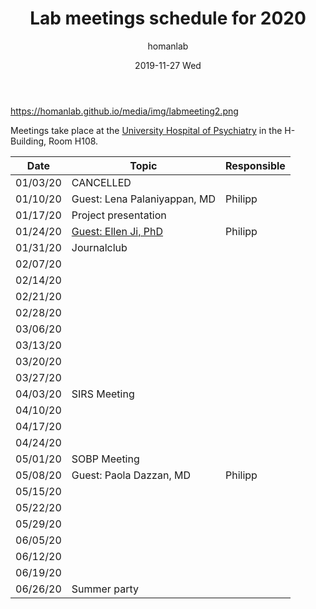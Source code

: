 #+TITLE:       Lab meetings schedule for 2020
#+AUTHOR:      homanlab
#+EMAIL:       homanlab.zurich@gmail.com
#+DATE:        2019-11-27 Wed 
#+URI:         /blog/%y/%m/%d/lab-meetings-schedule-2020
#+KEYWORDS:    lab, meeting, journal club, seminar
#+TAGS:        lab, meeting, journal club, seminar
#+LANGUAGE:    en
#+OPTIONS:     H:3 num:nil toc:nil \n:nil ::t |:t ^:nil -:nil f:t *:t <:t
#+DESCRIPTION: Lab meetings in spring semester 2020
#+AVATAR:      https://homanlab.github.io/media/img/labmeeting2.png

#+ATTR_HTML: width 200px
https://homanlab.github.io/media/img/labmeeting2.png

Meetings take place at the [[https://www.pukzh.ch][University Hospital of Psychiatry]] in the
H-Building, Room H108.    

| Date     | Topic                        | Responsible |
|----------+------------------------------+-------------|
| 01/03/20 | CANCELLED                    |             |
| 01/10/20 | Guest: Lena Palaniyappan, MD | Philipp     |
| 01/17/20 | Project presentation         |             |
| 01/24/20 | [[https://homanlab.github.io/blog/2019/11/27/guest-seminar-ellen-ji-phd/][Guest: Ellen Ji, PhD]]         | Philipp     |
| 01/31/20 | Journalclub                  |             |
| 02/07/20 |                              |             |
| 02/14/20 |                              |             |
| 02/21/20 |                              |             |
| 02/28/20 |                              |             |
| 03/06/20 |                              |             |
| 03/13/20 |                              |             |
| 03/20/20 |                              |             |
| 03/27/20 |                              |             |
| 04/03/20 | SIRS Meeting                 |             |
| 04/10/20 |                              |             |
| 04/17/20 |                              |             |
| 04/24/20 |                              |             |
| 05/01/20 | SOBP Meeting                 |             |
| 05/08/20 | Guest: Paola Dazzan, MD      | Philipp     |
| 05/15/20 |                              |             |
| 05/22/20 |                              |             |
| 05/29/20 |                              |             |
| 06/05/20 |                              |             |
| 06/12/20 |                              |             |
| 06/19/20 |                              |             |
| 06/26/20 | Summer party                 |             |
